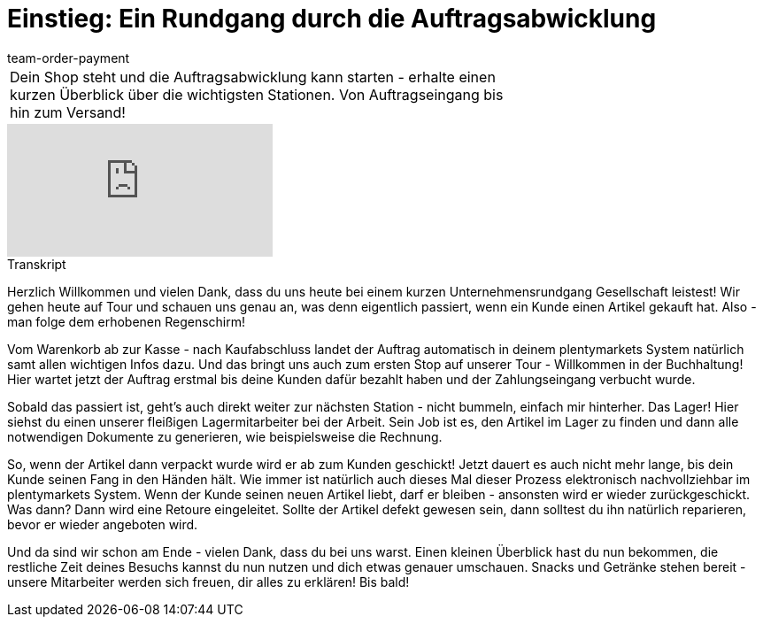 = Einstieg: Ein Rundgang durch die Auftragsabwicklung
:page-index: false
:id: 4HKI12F
:author: team-order-payment

//tag::einleitung[]
[cols="2, 1" grid=none]
|===
|Dein Shop steht und die Auftragsabwicklung kann starten - erhalte einen kurzen Überblick über die wichtigsten Stationen. Von Auftragseingang bis hin zum Versand!
|
|===
//end::einleitung[]

video::214834072[vimeo]

// tag::transkript[]
[.collapseBox]
.Transkript
--
Herzlich Willkommen und vielen Dank, dass du uns heute bei einem kurzen Unternehmensrundgang Gesellschaft leistest! Wir gehen heute auf Tour und schauen uns genau an, was denn eigentlich passiert, wenn ein Kunde einen Artikel gekauft hat. Also - man folge dem erhobenen Regenschirm! +

Vom Warenkorb ab zur Kasse - nach Kaufabschluss landet der Auftrag automatisch in deinem plentymarkets System natürlich samt allen wichtigen Infos dazu. Und das bringt uns auch zum ersten Stop auf unserer Tour - Willkommen in der
Buchhaltung! Hier wartet jetzt der Auftrag erstmal bis deine Kunden dafür bezahlt haben und der Zahlungseingang verbucht wurde.

Sobald das passiert ist, geht's auch direkt weiter zur nächsten Station - nicht bummeln, einfach mir hinterher. Das Lager! Hier siehst du einen unserer fleißigen Lagermitarbeiter bei der Arbeit. Sein Job ist es, den Artikel im Lager zu finden und dann alle notwendigen Dokumente zu generieren, wie beispielsweise die Rechnung.

So, wenn der Artikel dann verpackt wurde wird er ab zum Kunden geschickt! Jetzt dauert es auch nicht mehr lange, bis dein Kunde seinen Fang in den Händen hält. Wie immer ist natürlich auch dieses Mal dieser Prozess elektronisch nachvollziehbar im plentymarkets System. Wenn der Kunde seinen neuen Artikel liebt, darf er bleiben - ansonsten wird er
wieder zurückgeschickt. Was dann? Dann wird eine Retoure eingeleitet. Sollte der Artikel defekt gewesen sein, dann solltest du ihn natürlich reparieren, bevor er wieder angeboten wird. +

Und da sind wir schon am Ende - vielen Dank, dass du bei uns warst. Einen kleinen Überblick hast du nun bekommen, die restliche Zeit deines Besuchs
kannst du nun nutzen und dich etwas genauer umschauen. Snacks und Getränke stehen bereit - unsere Mitarbeiter werden sich freuen, dir alles zu erklären! Bis bald!
--
//end::transkript[]
